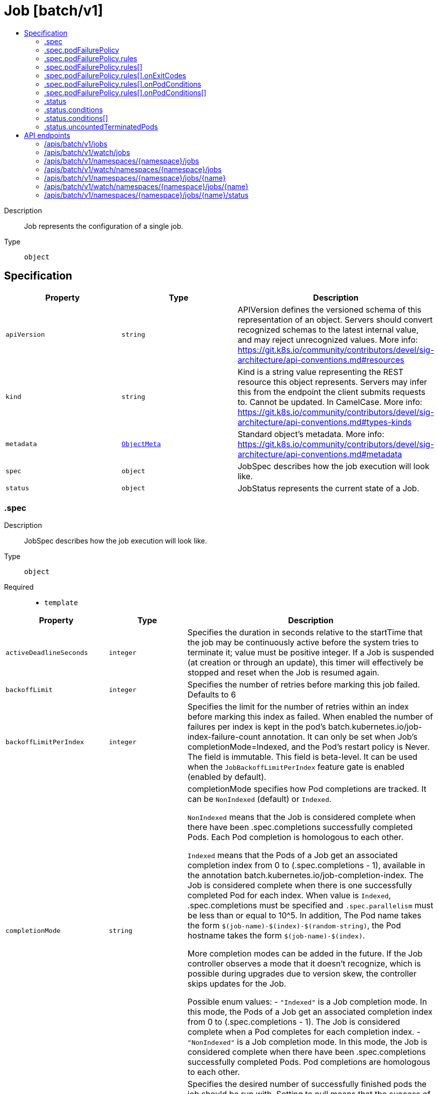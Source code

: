 // Automatically generated by 'openshift-apidocs-gen'. Do not edit.
:_mod-docs-content-type: ASSEMBLY
[id="job-batch-v1"]
= Job [batch/v1]
:toc: macro
:toc-title:

toc::[]


Description::
+
--
Job represents the configuration of a single job.
--

Type::
  `object`



== Specification

[cols="1,1,1",options="header"]
|===
| Property | Type | Description

| `apiVersion`
| `string`
| APIVersion defines the versioned schema of this representation of an object. Servers should convert recognized schemas to the latest internal value, and may reject unrecognized values. More info: https://git.k8s.io/community/contributors/devel/sig-architecture/api-conventions.md#resources

| `kind`
| `string`
| Kind is a string value representing the REST resource this object represents. Servers may infer this from the endpoint the client submits requests to. Cannot be updated. In CamelCase. More info: https://git.k8s.io/community/contributors/devel/sig-architecture/api-conventions.md#types-kinds

| `metadata`
| xref:../objects/index.adoc#io-k8s-apimachinery-pkg-apis-meta-v1-ObjectMeta[`ObjectMeta`]
| Standard object's metadata. More info: https://git.k8s.io/community/contributors/devel/sig-architecture/api-conventions.md#metadata

| `spec`
| `object`
| JobSpec describes how the job execution will look like.

| `status`
| `object`
| JobStatus represents the current state of a Job.

|===
=== .spec
Description::
+
--
JobSpec describes how the job execution will look like.
--

Type::
  `object`

Required::
  - `template`



[cols="1,1,1",options="header"]
|===
| Property | Type | Description

| `activeDeadlineSeconds`
| `integer`
| Specifies the duration in seconds relative to the startTime that the job may be continuously active before the system tries to terminate it; value must be positive integer. If a Job is suspended (at creation or through an update), this timer will effectively be stopped and reset when the Job is resumed again.

| `backoffLimit`
| `integer`
| Specifies the number of retries before marking this job failed. Defaults to 6

| `backoffLimitPerIndex`
| `integer`
| Specifies the limit for the number of retries within an index before marking this index as failed. When enabled the number of failures per index is kept in the pod's batch.kubernetes.io/job-index-failure-count annotation. It can only be set when Job's completionMode=Indexed, and the Pod's restart policy is Never. The field is immutable. This field is beta-level. It can be used when the `JobBackoffLimitPerIndex` feature gate is enabled (enabled by default).

| `completionMode`
| `string`
| completionMode specifies how Pod completions are tracked. It can be `NonIndexed` (default) or `Indexed`.

`NonIndexed` means that the Job is considered complete when there have been .spec.completions successfully completed Pods. Each Pod completion is homologous to each other.

`Indexed` means that the Pods of a Job get an associated completion index from 0 to (.spec.completions - 1), available in the annotation batch.kubernetes.io/job-completion-index. The Job is considered complete when there is one successfully completed Pod for each index. When value is `Indexed`, .spec.completions must be specified and `.spec.parallelism` must be less than or equal to 10^5. In addition, The Pod name takes the form `$(job-name)-$(index)-$(random-string)`, the Pod hostname takes the form `$(job-name)-$(index)`.

More completion modes can be added in the future. If the Job controller observes a mode that it doesn't recognize, which is possible during upgrades due to version skew, the controller skips updates for the Job.

Possible enum values:
 - `"Indexed"` is a Job completion mode. In this mode, the Pods of a Job get an associated completion index from 0 to (.spec.completions - 1). The Job is considered complete when a Pod completes for each completion index.
 - `"NonIndexed"` is a Job completion mode. In this mode, the Job is considered complete when there have been .spec.completions successfully completed Pods. Pod completions are homologous to each other.

| `completions`
| `integer`
| Specifies the desired number of successfully finished pods the job should be run with.  Setting to null means that the success of any pod signals the success of all pods, and allows parallelism to have any positive value.  Setting to 1 means that parallelism is limited to 1 and the success of that pod signals the success of the job. More info: https://kubernetes.io/docs/concepts/workloads/controllers/jobs-run-to-completion/

| `manualSelector`
| `boolean`
| manualSelector controls generation of pod labels and pod selectors. Leave `manualSelector` unset unless you are certain what you are doing. When false or unset, the system pick labels unique to this job and appends those labels to the pod template.  When true, the user is responsible for picking unique labels and specifying the selector.  Failure to pick a unique label may cause this and other jobs to not function correctly.  However, You may see `manualSelector=true` in jobs that were created with the old `extensions/v1beta1` API. More info: https://kubernetes.io/docs/concepts/workloads/controllers/jobs-run-to-completion/#specifying-your-own-pod-selector

| `maxFailedIndexes`
| `integer`
| Specifies the maximal number of failed indexes before marking the Job as failed, when backoffLimitPerIndex is set. Once the number of failed indexes exceeds this number the entire Job is marked as Failed and its execution is terminated. When left as null the job continues execution of all of its indexes and is marked with the `Complete` Job condition. It can only be specified when backoffLimitPerIndex is set. It can be null or up to completions. It is required and must be less than or equal to 10^4 when is completions greater than 10^5. This field is beta-level. It can be used when the `JobBackoffLimitPerIndex` feature gate is enabled (enabled by default).

| `parallelism`
| `integer`
| Specifies the maximum desired number of pods the job should run at any given time. The actual number of pods running in steady state will be less than this number when ((.spec.completions - .status.successful) < .spec.parallelism), i.e. when the work left to do is less than max parallelism. More info: https://kubernetes.io/docs/concepts/workloads/controllers/jobs-run-to-completion/

| `podFailurePolicy`
| `object`
| PodFailurePolicy describes how failed pods influence the backoffLimit.

| `podReplacementPolicy`
| `string`
| podReplacementPolicy specifies when to create replacement Pods. Possible values are: - TerminatingOrFailed means that we recreate pods
  when they are terminating (has a metadata.deletionTimestamp) or failed.
- Failed means to wait until a previously created Pod is fully terminated (has phase
  Failed or Succeeded) before creating a replacement Pod.

When using podFailurePolicy, Failed is the the only allowed value. TerminatingOrFailed and Failed are allowed values when podFailurePolicy is not in use. This is an beta field. To use this, enable the JobPodReplacementPolicy feature toggle. This is on by default.

Possible enum values:
 - `"Failed"` means to wait until a previously created Pod is fully terminated (has phase Failed or Succeeded) before creating a replacement Pod.
 - `"TerminatingOrFailed"` means that we recreate pods when they are terminating (has a metadata.deletionTimestamp) or failed.

| `selector`
| xref:../objects/index.adoc#io-k8s-apimachinery-pkg-apis-meta-v1-LabelSelector[`LabelSelector`]
| A label query over pods that should match the pod count. Normally, the system sets this field for you. More info: https://kubernetes.io/docs/concepts/overview/working-with-objects/labels/#label-selectors

| `suspend`
| `boolean`
| suspend specifies whether the Job controller should create Pods or not. If a Job is created with suspend set to true, no Pods are created by the Job controller. If a Job is suspended after creation (i.e. the flag goes from false to true), the Job controller will delete all active Pods associated with this Job. Users must design their workload to gracefully handle this. Suspending a Job will reset the StartTime field of the Job, effectively resetting the ActiveDeadlineSeconds timer too. Defaults to false.

| `template`
| xref:../objects/index.adoc#io-k8s-api-core-v1-PodTemplateSpec[`PodTemplateSpec`]
| Describes the pod that will be created when executing a job. The only allowed template.spec.restartPolicy values are "Never" or "OnFailure". More info: https://kubernetes.io/docs/concepts/workloads/controllers/jobs-run-to-completion/

| `ttlSecondsAfterFinished`
| `integer`
| ttlSecondsAfterFinished limits the lifetime of a Job that has finished execution (either Complete or Failed). If this field is set, ttlSecondsAfterFinished after the Job finishes, it is eligible to be automatically deleted. When the Job is being deleted, its lifecycle guarantees (e.g. finalizers) will be honored. If this field is unset, the Job won't be automatically deleted. If this field is set to zero, the Job becomes eligible to be deleted immediately after it finishes.

|===
=== .spec.podFailurePolicy
Description::
+
--
PodFailurePolicy describes how failed pods influence the backoffLimit.
--

Type::
  `object`

Required::
  - `rules`



[cols="1,1,1",options="header"]
|===
| Property | Type | Description

| `rules`
| `array`
| A list of pod failure policy rules. The rules are evaluated in order. Once a rule matches a Pod failure, the remaining of the rules are ignored. When no rule matches the Pod failure, the default handling applies - the counter of pod failures is incremented and it is checked against the backoffLimit. At most 20 elements are allowed.

| `rules[]`
| `object`
| PodFailurePolicyRule describes how a pod failure is handled when the requirements are met. One of onExitCodes and onPodConditions, but not both, can be used in each rule.

|===
=== .spec.podFailurePolicy.rules
Description::
+
--
A list of pod failure policy rules. The rules are evaluated in order. Once a rule matches a Pod failure, the remaining of the rules are ignored. When no rule matches the Pod failure, the default handling applies - the counter of pod failures is incremented and it is checked against the backoffLimit. At most 20 elements are allowed.
--

Type::
  `array`




=== .spec.podFailurePolicy.rules[]
Description::
+
--
PodFailurePolicyRule describes how a pod failure is handled when the requirements are met. One of onExitCodes and onPodConditions, but not both, can be used in each rule.
--

Type::
  `object`

Required::
  - `action`



[cols="1,1,1",options="header"]
|===
| Property | Type | Description

| `action`
| `string`
| Specifies the action taken on a pod failure when the requirements are satisfied. Possible values are:

- FailJob: indicates that the pod's job is marked as Failed and all
  running pods are terminated.
- FailIndex: indicates that the pod's index is marked as Failed and will
  not be restarted.
  This value is beta-level. It can be used when the
  `JobBackoffLimitPerIndex` feature gate is enabled (enabled by default).
- Ignore: indicates that the counter towards the .backoffLimit is not
  incremented and a replacement pod is created.
- Count: indicates that the pod is handled in the default way - the
  counter towards the .backoffLimit is incremented.
Additional values are considered to be added in the future. Clients should react to an unknown action by skipping the rule.

Possible enum values:
 - `"Count"` This is an action which might be taken on a pod failure - the pod failure is handled in the default way - the counter towards .backoffLimit, represented by the job's .status.failed field, is incremented.
 - `"FailIndex"` This is an action which might be taken on a pod failure - mark the Job's index as failed to avoid restarts within this index. This action can only be used when backoffLimitPerIndex is set. This value is beta-level.
 - `"FailJob"` This is an action which might be taken on a pod failure - mark the pod's job as Failed and terminate all running pods.
 - `"Ignore"` This is an action which might be taken on a pod failure - the counter towards .backoffLimit, represented by the job's .status.failed field, is not incremented and a replacement pod is created.

| `onExitCodes`
| `object`
| PodFailurePolicyOnExitCodesRequirement describes the requirement for handling a failed pod based on its container exit codes. In particular, it lookups the .state.terminated.exitCode for each app container and init container status, represented by the .status.containerStatuses and .status.initContainerStatuses fields in the Pod status, respectively. Containers completed with success (exit code 0) are excluded from the requirement check.

| `onPodConditions`
| `array`
| Represents the requirement on the pod conditions. The requirement is represented as a list of pod condition patterns. The requirement is satisfied if at least one pattern matches an actual pod condition. At most 20 elements are allowed.

| `onPodConditions[]`
| `object`
| PodFailurePolicyOnPodConditionsPattern describes a pattern for matching an actual pod condition type.

|===
=== .spec.podFailurePolicy.rules[].onExitCodes
Description::
+
--
PodFailurePolicyOnExitCodesRequirement describes the requirement for handling a failed pod based on its container exit codes. In particular, it lookups the .state.terminated.exitCode for each app container and init container status, represented by the .status.containerStatuses and .status.initContainerStatuses fields in the Pod status, respectively. Containers completed with success (exit code 0) are excluded from the requirement check.
--

Type::
  `object`

Required::
  - `operator`
  - `values`



[cols="1,1,1",options="header"]
|===
| Property | Type | Description

| `containerName`
| `string`
| Restricts the check for exit codes to the container with the specified name. When null, the rule applies to all containers. When specified, it should match one the container or initContainer names in the pod template.

| `operator`
| `string`
| Represents the relationship between the container exit code(s) and the specified values. Containers completed with success (exit code 0) are excluded from the requirement check. Possible values are:

- In: the requirement is satisfied if at least one container exit code
  (might be multiple if there are multiple containers not restricted
  by the 'containerName' field) is in the set of specified values.
- NotIn: the requirement is satisfied if at least one container exit code
  (might be multiple if there are multiple containers not restricted
  by the 'containerName' field) is not in the set of specified values.
Additional values are considered to be added in the future. Clients should react to an unknown operator by assuming the requirement is not satisfied.

Possible enum values:
 - `"In"`
 - `"NotIn"`

| `values`
| `array (integer)`
| Specifies the set of values. Each returned container exit code (might be multiple in case of multiple containers) is checked against this set of values with respect to the operator. The list of values must be ordered and must not contain duplicates. Value '0' cannot be used for the In operator. At least one element is required. At most 255 elements are allowed.

|===
=== .spec.podFailurePolicy.rules[].onPodConditions
Description::
+
--
Represents the requirement on the pod conditions. The requirement is represented as a list of pod condition patterns. The requirement is satisfied if at least one pattern matches an actual pod condition. At most 20 elements are allowed.
--

Type::
  `array`




=== .spec.podFailurePolicy.rules[].onPodConditions[]
Description::
+
--
PodFailurePolicyOnPodConditionsPattern describes a pattern for matching an actual pod condition type.
--

Type::
  `object`

Required::
  - `type`
  - `status`



[cols="1,1,1",options="header"]
|===
| Property | Type | Description

| `status`
| `string`
| Specifies the required Pod condition status. To match a pod condition it is required that the specified status equals the pod condition status. Defaults to True.

| `type`
| `string`
| Specifies the required Pod condition type. To match a pod condition it is required that specified type equals the pod condition type.

|===
=== .status
Description::
+
--
JobStatus represents the current state of a Job.
--

Type::
  `object`




[cols="1,1,1",options="header"]
|===
| Property | Type | Description

| `active`
| `integer`
| The number of pending and running pods.

| `completedIndexes`
| `string`
| completedIndexes holds the completed indexes when .spec.completionMode = "Indexed" in a text format. The indexes are represented as decimal integers separated by commas. The numbers are listed in increasing order. Three or more consecutive numbers are compressed and represented by the first and last element of the series, separated by a hyphen. For example, if the completed indexes are 1, 3, 4, 5 and 7, they are represented as "1,3-5,7".

| `completionTime`
| xref:../objects/index.adoc#io-k8s-apimachinery-pkg-apis-meta-v1-Time[`Time`]
| Represents time when the job was completed. It is not guaranteed to be set in happens-before order across separate operations. It is represented in RFC3339 form and is in UTC. The completion time is only set when the job finishes successfully.

| `conditions`
| `array`
| The latest available observations of an object's current state. When a Job fails, one of the conditions will have type "Failed" and status true. When a Job is suspended, one of the conditions will have type "Suspended" and status true; when the Job is resumed, the status of this condition will become false. When a Job is completed, one of the conditions will have type "Complete" and status true. More info: https://kubernetes.io/docs/concepts/workloads/controllers/jobs-run-to-completion/

| `conditions[]`
| `object`
| JobCondition describes current state of a job.

| `failed`
| `integer`
| The number of pods which reached phase Failed.

| `failedIndexes`
| `string`
| FailedIndexes holds the failed indexes when backoffLimitPerIndex=true. The indexes are represented in the text format analogous as for the `completedIndexes` field, ie. they are kept as decimal integers separated by commas. The numbers are listed in increasing order. Three or more consecutive numbers are compressed and represented by the first and last element of the series, separated by a hyphen. For example, if the failed indexes are 1, 3, 4, 5 and 7, they are represented as "1,3-5,7". This field is beta-level. It can be used when the `JobBackoffLimitPerIndex` feature gate is enabled (enabled by default).

| `ready`
| `integer`
| The number of pods which have a Ready condition.

| `startTime`
| xref:../objects/index.adoc#io-k8s-apimachinery-pkg-apis-meta-v1-Time[`Time`]
| Represents time when the job controller started processing a job. When a Job is created in the suspended state, this field is not set until the first time it is resumed. This field is reset every time a Job is resumed from suspension. It is represented in RFC3339 form and is in UTC.

| `succeeded`
| `integer`
| The number of pods which reached phase Succeeded.

| `terminating`
| `integer`
| The number of pods which are terminating (in phase Pending or Running and have a deletionTimestamp).

This field is beta-level. The job controller populates the field when the feature gate JobPodReplacementPolicy is enabled (enabled by default).

| `uncountedTerminatedPods`
| `object`
| UncountedTerminatedPods holds UIDs of Pods that have terminated but haven't been accounted in Job status counters.

|===
=== .status.conditions
Description::
+
--
The latest available observations of an object's current state. When a Job fails, one of the conditions will have type "Failed" and status true. When a Job is suspended, one of the conditions will have type "Suspended" and status true; when the Job is resumed, the status of this condition will become false. When a Job is completed, one of the conditions will have type "Complete" and status true. More info: https://kubernetes.io/docs/concepts/workloads/controllers/jobs-run-to-completion/
--

Type::
  `array`




=== .status.conditions[]
Description::
+
--
JobCondition describes current state of a job.
--

Type::
  `object`

Required::
  - `type`
  - `status`



[cols="1,1,1",options="header"]
|===
| Property | Type | Description

| `lastProbeTime`
| xref:../objects/index.adoc#io-k8s-apimachinery-pkg-apis-meta-v1-Time[`Time`]
| Last time the condition was checked.

| `lastTransitionTime`
| xref:../objects/index.adoc#io-k8s-apimachinery-pkg-apis-meta-v1-Time[`Time`]
| Last time the condition transit from one status to another.

| `message`
| `string`
| Human readable message indicating details about last transition.

| `reason`
| `string`
| (brief) reason for the condition's last transition.

| `status`
| `string`
| Status of the condition, one of True, False, Unknown.

| `type`
| `string`
| Type of job condition, Complete or Failed.

|===
=== .status.uncountedTerminatedPods
Description::
+
--
UncountedTerminatedPods holds UIDs of Pods that have terminated but haven't been accounted in Job status counters.
--

Type::
  `object`




[cols="1,1,1",options="header"]
|===
| Property | Type | Description

| `failed`
| `array (string)`
| failed holds UIDs of failed Pods.

| `succeeded`
| `array (string)`
| succeeded holds UIDs of succeeded Pods.

|===

== API endpoints

The following API endpoints are available:

* `/apis/batch/v1/jobs`
- `GET`: list or watch objects of kind Job
* `/apis/batch/v1/watch/jobs`
- `GET`: watch individual changes to a list of Job. deprecated: use the &#x27;watch&#x27; parameter with a list operation instead.
* `/apis/batch/v1/namespaces/{namespace}/jobs`
- `DELETE`: delete collection of Job
- `GET`: list or watch objects of kind Job
- `POST`: create a Job
* `/apis/batch/v1/watch/namespaces/{namespace}/jobs`
- `GET`: watch individual changes to a list of Job. deprecated: use the &#x27;watch&#x27; parameter with a list operation instead.
* `/apis/batch/v1/namespaces/{namespace}/jobs/{name}`
- `DELETE`: delete a Job
- `GET`: read the specified Job
- `PATCH`: partially update the specified Job
- `PUT`: replace the specified Job
* `/apis/batch/v1/watch/namespaces/{namespace}/jobs/{name}`
- `GET`: watch changes to an object of kind Job. deprecated: use the &#x27;watch&#x27; parameter with a list operation instead, filtered to a single item with the &#x27;fieldSelector&#x27; parameter.
* `/apis/batch/v1/namespaces/{namespace}/jobs/{name}/status`
- `GET`: read status of the specified Job
- `PATCH`: partially update status of the specified Job
- `PUT`: replace status of the specified Job


=== /apis/batch/v1/jobs



HTTP method::
  `GET`

Description::
  list or watch objects of kind Job


.HTTP responses
[cols="1,1",options="header"]
|===
| HTTP code | Reponse body
| 200 - OK
| xref:../objects/index.adoc#io-k8s-api-batch-v1-JobList[`JobList`] schema
| 401 - Unauthorized
| Empty
|===


=== /apis/batch/v1/watch/jobs



HTTP method::
  `GET`

Description::
  watch individual changes to a list of Job. deprecated: use the &#x27;watch&#x27; parameter with a list operation instead.


.HTTP responses
[cols="1,1",options="header"]
|===
| HTTP code | Reponse body
| 200 - OK
| xref:../objects/index.adoc#io-k8s-apimachinery-pkg-apis-meta-v1-WatchEvent[`WatchEvent`] schema
| 401 - Unauthorized
| Empty
|===


=== /apis/batch/v1/namespaces/{namespace}/jobs



HTTP method::
  `DELETE`

Description::
  delete collection of Job


.Query parameters
[cols="1,1,2",options="header"]
|===
| Parameter | Type | Description
| `dryRun`
| `string`
| When present, indicates that modifications should not be persisted. An invalid or unrecognized dryRun directive will result in an error response and no further processing of the request. Valid values are: - All: all dry run stages will be processed
|===


.HTTP responses
[cols="1,1",options="header"]
|===
| HTTP code | Reponse body
| 200 - OK
| xref:../objects/index.adoc#io-k8s-apimachinery-pkg-apis-meta-v1-Status[`Status`] schema
| 401 - Unauthorized
| Empty
|===

HTTP method::
  `GET`

Description::
  list or watch objects of kind Job




.HTTP responses
[cols="1,1",options="header"]
|===
| HTTP code | Reponse body
| 200 - OK
| xref:../objects/index.adoc#io-k8s-api-batch-v1-JobList[`JobList`] schema
| 401 - Unauthorized
| Empty
|===

HTTP method::
  `POST`

Description::
  create a Job


.Query parameters
[cols="1,1,2",options="header"]
|===
| Parameter | Type | Description
| `dryRun`
| `string`
| When present, indicates that modifications should not be persisted. An invalid or unrecognized dryRun directive will result in an error response and no further processing of the request. Valid values are: - All: all dry run stages will be processed
| `fieldValidation`
| `string`
| fieldValidation instructs the server on how to handle objects in the request (POST/PUT/PATCH) containing unknown or duplicate fields. Valid values are: - Ignore: This will ignore any unknown fields that are silently dropped from the object, and will ignore all but the last duplicate field that the decoder encounters. This is the default behavior prior to v1.23. - Warn: This will send a warning via the standard warning response header for each unknown field that is dropped from the object, and for each duplicate field that is encountered. The request will still succeed if there are no other errors, and will only persist the last of any duplicate fields. This is the default in v1.23+ - Strict: This will fail the request with a BadRequest error if any unknown fields would be dropped from the object, or if any duplicate fields are present. The error returned from the server will contain all unknown and duplicate fields encountered.
|===

.Body parameters
[cols="1,1,2",options="header"]
|===
| Parameter | Type | Description
| `body`
| xref:../workloads_apis/job-batch-v1.adoc#job-batch-v1[`Job`] schema
| 
|===

.HTTP responses
[cols="1,1",options="header"]
|===
| HTTP code | Reponse body
| 200 - OK
| xref:../workloads_apis/job-batch-v1.adoc#job-batch-v1[`Job`] schema
| 201 - Created
| xref:../workloads_apis/job-batch-v1.adoc#job-batch-v1[`Job`] schema
| 202 - Accepted
| xref:../workloads_apis/job-batch-v1.adoc#job-batch-v1[`Job`] schema
| 401 - Unauthorized
| Empty
|===


=== /apis/batch/v1/watch/namespaces/{namespace}/jobs



HTTP method::
  `GET`

Description::
  watch individual changes to a list of Job. deprecated: use the &#x27;watch&#x27; parameter with a list operation instead.


.HTTP responses
[cols="1,1",options="header"]
|===
| HTTP code | Reponse body
| 200 - OK
| xref:../objects/index.adoc#io-k8s-apimachinery-pkg-apis-meta-v1-WatchEvent[`WatchEvent`] schema
| 401 - Unauthorized
| Empty
|===


=== /apis/batch/v1/namespaces/{namespace}/jobs/{name}

.Global path parameters
[cols="1,1,2",options="header"]
|===
| Parameter | Type | Description
| `name`
| `string`
| name of the Job
|===


HTTP method::
  `DELETE`

Description::
  delete a Job


.Query parameters
[cols="1,1,2",options="header"]
|===
| Parameter | Type | Description
| `dryRun`
| `string`
| When present, indicates that modifications should not be persisted. An invalid or unrecognized dryRun directive will result in an error response and no further processing of the request. Valid values are: - All: all dry run stages will be processed
|===


.HTTP responses
[cols="1,1",options="header"]
|===
| HTTP code | Reponse body
| 200 - OK
| xref:../objects/index.adoc#io-k8s-apimachinery-pkg-apis-meta-v1-Status[`Status`] schema
| 202 - Accepted
| xref:../objects/index.adoc#io-k8s-apimachinery-pkg-apis-meta-v1-Status[`Status`] schema
| 401 - Unauthorized
| Empty
|===

HTTP method::
  `GET`

Description::
  read the specified Job


.HTTP responses
[cols="1,1",options="header"]
|===
| HTTP code | Reponse body
| 200 - OK
| xref:../workloads_apis/job-batch-v1.adoc#job-batch-v1[`Job`] schema
| 401 - Unauthorized
| Empty
|===

HTTP method::
  `PATCH`

Description::
  partially update the specified Job


.Query parameters
[cols="1,1,2",options="header"]
|===
| Parameter | Type | Description
| `dryRun`
| `string`
| When present, indicates that modifications should not be persisted. An invalid or unrecognized dryRun directive will result in an error response and no further processing of the request. Valid values are: - All: all dry run stages will be processed
| `fieldValidation`
| `string`
| fieldValidation instructs the server on how to handle objects in the request (POST/PUT/PATCH) containing unknown or duplicate fields. Valid values are: - Ignore: This will ignore any unknown fields that are silently dropped from the object, and will ignore all but the last duplicate field that the decoder encounters. This is the default behavior prior to v1.23. - Warn: This will send a warning via the standard warning response header for each unknown field that is dropped from the object, and for each duplicate field that is encountered. The request will still succeed if there are no other errors, and will only persist the last of any duplicate fields. This is the default in v1.23+ - Strict: This will fail the request with a BadRequest error if any unknown fields would be dropped from the object, or if any duplicate fields are present. The error returned from the server will contain all unknown and duplicate fields encountered.
|===


.HTTP responses
[cols="1,1",options="header"]
|===
| HTTP code | Reponse body
| 200 - OK
| xref:../workloads_apis/job-batch-v1.adoc#job-batch-v1[`Job`] schema
| 201 - Created
| xref:../workloads_apis/job-batch-v1.adoc#job-batch-v1[`Job`] schema
| 401 - Unauthorized
| Empty
|===

HTTP method::
  `PUT`

Description::
  replace the specified Job


.Query parameters
[cols="1,1,2",options="header"]
|===
| Parameter | Type | Description
| `dryRun`
| `string`
| When present, indicates that modifications should not be persisted. An invalid or unrecognized dryRun directive will result in an error response and no further processing of the request. Valid values are: - All: all dry run stages will be processed
| `fieldValidation`
| `string`
| fieldValidation instructs the server on how to handle objects in the request (POST/PUT/PATCH) containing unknown or duplicate fields. Valid values are: - Ignore: This will ignore any unknown fields that are silently dropped from the object, and will ignore all but the last duplicate field that the decoder encounters. This is the default behavior prior to v1.23. - Warn: This will send a warning via the standard warning response header for each unknown field that is dropped from the object, and for each duplicate field that is encountered. The request will still succeed if there are no other errors, and will only persist the last of any duplicate fields. This is the default in v1.23+ - Strict: This will fail the request with a BadRequest error if any unknown fields would be dropped from the object, or if any duplicate fields are present. The error returned from the server will contain all unknown and duplicate fields encountered.
|===

.Body parameters
[cols="1,1,2",options="header"]
|===
| Parameter | Type | Description
| `body`
| xref:../workloads_apis/job-batch-v1.adoc#job-batch-v1[`Job`] schema
| 
|===

.HTTP responses
[cols="1,1",options="header"]
|===
| HTTP code | Reponse body
| 200 - OK
| xref:../workloads_apis/job-batch-v1.adoc#job-batch-v1[`Job`] schema
| 201 - Created
| xref:../workloads_apis/job-batch-v1.adoc#job-batch-v1[`Job`] schema
| 401 - Unauthorized
| Empty
|===


=== /apis/batch/v1/watch/namespaces/{namespace}/jobs/{name}

.Global path parameters
[cols="1,1,2",options="header"]
|===
| Parameter | Type | Description
| `name`
| `string`
| name of the Job
|===


HTTP method::
  `GET`

Description::
  watch changes to an object of kind Job. deprecated: use the &#x27;watch&#x27; parameter with a list operation instead, filtered to a single item with the &#x27;fieldSelector&#x27; parameter.


.HTTP responses
[cols="1,1",options="header"]
|===
| HTTP code | Reponse body
| 200 - OK
| xref:../objects/index.adoc#io-k8s-apimachinery-pkg-apis-meta-v1-WatchEvent[`WatchEvent`] schema
| 401 - Unauthorized
| Empty
|===


=== /apis/batch/v1/namespaces/{namespace}/jobs/{name}/status

.Global path parameters
[cols="1,1,2",options="header"]
|===
| Parameter | Type | Description
| `name`
| `string`
| name of the Job
|===


HTTP method::
  `GET`

Description::
  read status of the specified Job


.HTTP responses
[cols="1,1",options="header"]
|===
| HTTP code | Reponse body
| 200 - OK
| xref:../workloads_apis/job-batch-v1.adoc#job-batch-v1[`Job`] schema
| 401 - Unauthorized
| Empty
|===

HTTP method::
  `PATCH`

Description::
  partially update status of the specified Job


.Query parameters
[cols="1,1,2",options="header"]
|===
| Parameter | Type | Description
| `dryRun`
| `string`
| When present, indicates that modifications should not be persisted. An invalid or unrecognized dryRun directive will result in an error response and no further processing of the request. Valid values are: - All: all dry run stages will be processed
| `fieldValidation`
| `string`
| fieldValidation instructs the server on how to handle objects in the request (POST/PUT/PATCH) containing unknown or duplicate fields. Valid values are: - Ignore: This will ignore any unknown fields that are silently dropped from the object, and will ignore all but the last duplicate field that the decoder encounters. This is the default behavior prior to v1.23. - Warn: This will send a warning via the standard warning response header for each unknown field that is dropped from the object, and for each duplicate field that is encountered. The request will still succeed if there are no other errors, and will only persist the last of any duplicate fields. This is the default in v1.23+ - Strict: This will fail the request with a BadRequest error if any unknown fields would be dropped from the object, or if any duplicate fields are present. The error returned from the server will contain all unknown and duplicate fields encountered.
|===


.HTTP responses
[cols="1,1",options="header"]
|===
| HTTP code | Reponse body
| 200 - OK
| xref:../workloads_apis/job-batch-v1.adoc#job-batch-v1[`Job`] schema
| 201 - Created
| xref:../workloads_apis/job-batch-v1.adoc#job-batch-v1[`Job`] schema
| 401 - Unauthorized
| Empty
|===

HTTP method::
  `PUT`

Description::
  replace status of the specified Job


.Query parameters
[cols="1,1,2",options="header"]
|===
| Parameter | Type | Description
| `dryRun`
| `string`
| When present, indicates that modifications should not be persisted. An invalid or unrecognized dryRun directive will result in an error response and no further processing of the request. Valid values are: - All: all dry run stages will be processed
| `fieldValidation`
| `string`
| fieldValidation instructs the server on how to handle objects in the request (POST/PUT/PATCH) containing unknown or duplicate fields. Valid values are: - Ignore: This will ignore any unknown fields that are silently dropped from the object, and will ignore all but the last duplicate field that the decoder encounters. This is the default behavior prior to v1.23. - Warn: This will send a warning via the standard warning response header for each unknown field that is dropped from the object, and for each duplicate field that is encountered. The request will still succeed if there are no other errors, and will only persist the last of any duplicate fields. This is the default in v1.23+ - Strict: This will fail the request with a BadRequest error if any unknown fields would be dropped from the object, or if any duplicate fields are present. The error returned from the server will contain all unknown and duplicate fields encountered.
|===

.Body parameters
[cols="1,1,2",options="header"]
|===
| Parameter | Type | Description
| `body`
| xref:../workloads_apis/job-batch-v1.adoc#job-batch-v1[`Job`] schema
| 
|===

.HTTP responses
[cols="1,1",options="header"]
|===
| HTTP code | Reponse body
| 200 - OK
| xref:../workloads_apis/job-batch-v1.adoc#job-batch-v1[`Job`] schema
| 201 - Created
| xref:../workloads_apis/job-batch-v1.adoc#job-batch-v1[`Job`] schema
| 401 - Unauthorized
| Empty
|===


